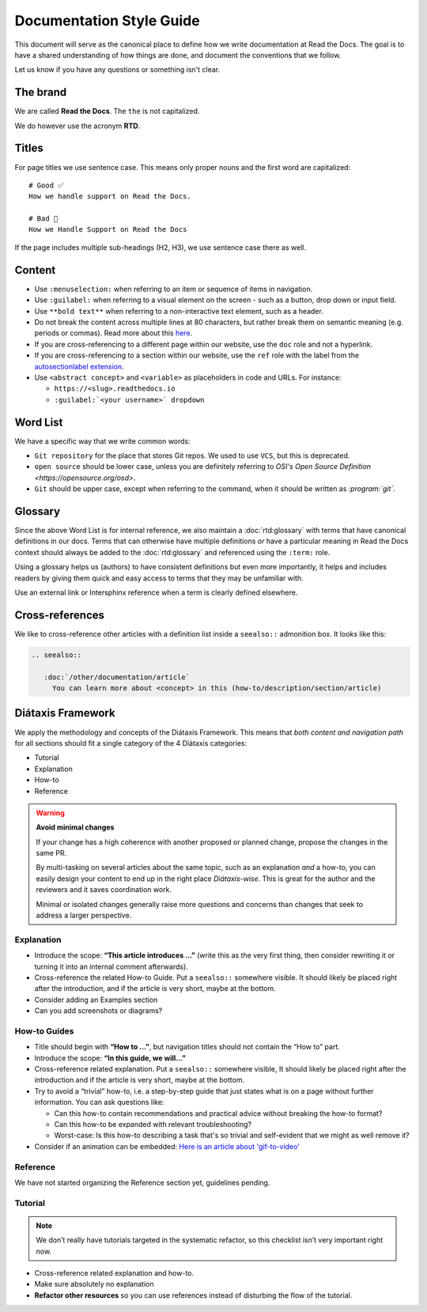 Documentation Style Guide
=========================

This document will serve as the canonical place to define how we write documentation at Read the Docs.
The goal is to have a shared understanding of how things are done,
and document the conventions that we follow.

Let us know if you have any questions or something isn't clear.

The brand
---------

We are called **Read the Docs**.
The ``the`` is not capitalized.

We do however use the acronym **RTD**.

Titles
------

For page titles we use sentence case.
This means only proper nouns and the first word are capitalized::

    # Good ✅
    How we handle support on Read the Docs.

    # Bad 🔴
    How we Handle Support on Read the Docs

If the page includes multiple sub-headings (H2, H3),
we use sentence case there as well.

Content
-------

* Use ``:menuselection:`` when referring to an item or sequence of items in navigation.
* Use ``:guilabel:`` when referring to a visual element on the screen - such as a button, drop down or input field.
* Use ``**bold text**`` when referring to a non-interactive text element, such as a header.
* Do not break the content across multiple lines at 80 characters,
  but rather break them on semantic meaning (e.g. periods or commas).
  Read more about this `here <https://rhodesmill.org/brandon/2012/one-sentence-per-line/>`_.
* If you are cross-referencing to a different page within our website,
  use the ``doc`` role and not a hyperlink.
* If you are cross-referencing to a section within our website,
  use the ``ref`` role with the label from the `autosectionlabel extension <http://www.sphinx-doc.org/en/master/usage/extensions/autosectionlabel.html>`__.
* Use ``<abstract concept>`` and ``<variable>`` as placeholders in code and URLs. For instance:

  * ``https://<slug>.readthedocs.io``
  * ``:guilabel:`<your username>` dropdown``

Word List
---------

We have a specific way that we write common words:

* ``Git repository`` for the place that stores Git repos. We used to use ``VCS``, but this is deprecated.
* ``open source`` should be lower case, unless you are definitely referring to `OSI's Open Source Definition <https://opensource.org/osd>`.
* ``Git`` should be upper case, except when referring to the command, when it should be written as `:program:\`git\``.

Glossary
--------

Since the above Word List is for internal reference,
we also maintain a :doc:`rtd:glossary` with terms that have canonical definitions in our docs.
Terms that can otherwise have multiple definitions
*or* have a particular meaning in Read the Docs context
should always be added to the :doc:`rtd:glossary` and referenced using the ``:term:`` role.

Using a glossary helps us (authors) to have consistent definitions
but even more importantly,
it helps and includes readers by giving them quick and easy access to terms that they may be unfamiliar with.

Use an external link or Intersphinx reference when a term is clearly defined elsewhere.

Cross-references
----------------

We like to cross-reference other articles with a definition list inside a ``seealso::`` admonition box.
It looks like this:

.. code-block:: rst

   .. seealso::

      :doc:`/other/documentation/article`
        You can learn more about <concept> in this (how-to/description/section/article)

Diátaxis Framework
------------------

We apply the methodology and concepts of the Diátaxis Framework.
This means that *both content and navigation path* for all sections should fit a single category of the 4 Diátaxis categories:

* Tutorial
* Explanation
* How-to
* Reference

.. seealso::

   `https://diataxis.fr/ <https://diataxis.fr/>`__
     The official website of Diátaxis is the main resource.
     It's best to check this out before guessing what the 4 categories mean.

.. warning:: **Avoid minimal changes**

   If your change has a high coherence with another proposed or planned change,
   propose the changes in the same PR.

   By multi-tasking on several articles about the same topic,
   such as an explanation *and* a how-to,
   you can easily design your content to end up in the right place *Diátaxis-wise*.
   This is great for the author and the reviewers
   and it saves coordination work.

   Minimal or isolated changes generally raise more questions and concerns
   than changes that seek to address a larger perspective.

Explanation
^^^^^^^^^^^

* Introduce the scope: **“This article introduces ...”**
  (write this as the very first thing,
  then consider rewriting it or turning it into an internal comment afterwards).
* Cross-reference the related How-to Guide.
  Put a ``seealso::`` somewhere visible.
  It should likely be placed right after the introduction,
  and if the article is very short, maybe at the bottom.
* Consider adding an Examples section
* Can you add screenshots or diagrams?

How-to Guides
^^^^^^^^^^^^^

* Title should begin with **“How to ...”**,
  but navigation titles should not contain the “How to” part.
* Introduce the scope: **“In this guide, we will…”**
* Cross-reference related explanation.
  Put a ``seealso::`` somewhere visible,
  It should likely be placed right after the introduction
  and if the article is very short, maybe at the bottom.
* Try to avoid a “trivial” how-to,
  i.e. a step-by-step guide that just states what is on a page without further information.
  You can ask questions like:

  * Can this how-to contain recommendations and practical advice without breaking the how-to format?
  * Can this how-to be expanded with relevant troubleshooting?
  * Worst-case: Is this how-to describing a task that's so trivial and self-evident that we might as well remove it?

* Consider if an animation can be embedded: `Here is an article about 'gif-to-video' <https://www.smashingmagazine.com/2018/11/gif-to-video/#replace-animated-gifs-with-video-in-the-browser>`__

Reference
^^^^^^^^^

We have not started organizing the Reference section yet,
guidelines pending.

Tutorial
^^^^^^^^

.. note:: We don’t really have tutorials targeted in the systematic refactor, so this checklist isn’t very important right now.

* Cross-reference related explanation and how-to.
* Make sure absolutely no explanation
* **Refactor other resources** so you can use references instead of disturbing the flow of the tutorial.
